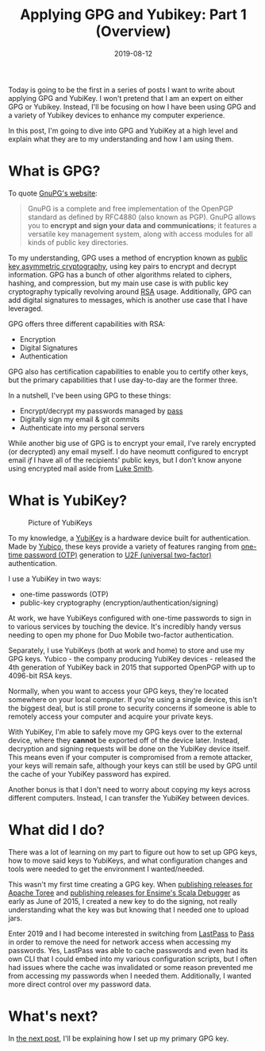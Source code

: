 #+TITLE: Applying GPG and Yubikey: Part 1 (Overview)
#+SLUG: applying-gpg-and-yubikey-part-1-overview
#+DATE: 2019-08-12
#+CATEGORIES[]: applying
#+TAGS[]: gpg  yubikey

Today is going to be the first in a series of posts I want to write about
applying GPG and YubiKey. I won't pretend that I am an expert on either GPG or
Yubikey. Instead, I'll be focusing on how I have been using GPG and a variety of
Yubikey devices to enhance my computer experience.

In this post, I'm going to dive into GPG and YubiKey at a high level and explain
what they are to my understanding and how I am using them.

* What is GPG?

To quote [[https://gnupg.org/][GnuPG's website]]:

#+begin_quote
GnuPG is a complete and free implementation of the OpenPGP standard as defined
by RFC4880 (also known as PGP). GnuPG allows you to *encrypt and sign your data
and communications*; it features a versatile key management system, along with
access modules for all kinds of public key directories.
#+end_quote

To my understanding, GPG uses a method of encryption known as
[[https://en.wikipedia.org/wiki/Public-key_cryptography][public key asymmetric cryptography]],
using key pairs to encrypt and decrypt information. GPG has a
bunch of other algorithms related to ciphers, hashing, and compression, but my
main use case is with public key cryptography typically revolving around
[[https://en.wikipedia.org/wiki/RSA_(cryptosystem)][RSA]] usage. Additionally,
GPG can add digital signatures to messages, which is another use case that I
have leveraged.

GPG offers three different capabilities with RSA:

- Encryption
- Digital Signatures
- Authentication

GPG also has certification capabilities to enable you to certify other keys, but
the primary capabilities that I use day-to-day are the former three.

In a nutshell, I've been using GPG to these things:

- Encrypt/decrypt my passwords managed by [[https://passwordstore.org/][pass]]
- Digitally sign my email & git commits
- Authenticate into my personal servers

While another big use of GPG is to encrypt your email, I've rarely encrypted (or
decrypted) any email myself. I do have neomutt configured to encrypt email /if/
I have all of the recipients' public keys, but I don't know anyone using
encrypted mail aside from [[https://lukesmith.xyz/][Luke Smith]].

* What is YubiKey?

#+caption: Picture of YubiKeys
[[/img/post/my-yubikeys.png]]

To my knowledge, a [[https://en.wikipedia.org/wiki/YubiKey][YubiKey]] is a
hardware device built for authentication. Made by
[[http://yubico.com/][Yubico]], these keys provide a variety of features ranging
from [[https://en.wikipedia.org/wiki/One-time_password][one-time password (OTP)]] generation to [[https://en.wikipedia.org/wiki/Universal_2nd_Factor][U2F (universal two-factor)]] authentication.

I use a YubiKey in two ways:

- one-time passwords (OTP)
- public-key cryptography (encryption/authentication/signing)

At work, we have YubiKeys configured with one-time passwords to sign in to
various services by touching the device. It's incredibly handy versus needing to
open my phone for Duo Mobile two-factor authentication.

Separately, I use YubiKeys (both at work and home) to store and use my GPG keys.
Yubico - the company producing YubiKey devices - released the 4th generation of
YubiKey back in 2015 that supported OpenPGP with up to 4096-bit RSA keys.

Normally, when you want to access your GPG keys, they're located somewhere on
your local computer. If you're using a single device, this isn't the biggest
deal, but is still prone to security concerns if someone is able to remotely
access your computer and acquire your private keys.

With YubiKey, I'm able to safely move my GPG keys over to the external device,
where they *cannot* be exported off of the device later. Instead, decryption and
signing requests will be done on the YubiKey device itself. This means even if
your computer is compromised from a remote attacker, your keys will remain safe,
although your keys can still be used by GPG until the cache of your YubiKey
password has expired.

Another bonus is that I don't need to worry about copying my keys across
different computers. Instead, I can transfer the YubiKey between devices.

* What did I do?

There was a lot of learning on my part to figure out how to set up GPG keys, how
to move said keys to YubiKeys, and what configuration changes and tools were
needed to get the environment I wanted/needed.

This wasn't my first time creating a GPG key. When
[[https://checker.apache.org/keys/4282790f8e3b4bba.html][publishing releases for Apache Toree]] and
[[https://search.maven.org/search?q=g:org.scala-debugger][publishing releases for Ensime's Scala Debugger]] as early as June of 2015, I created a new key to
do the signing, not really understanding what the key was but knowing that I
needed one to upload jars.

Enter 2019 and I had become interested in switching from
[[https://lastpass.com/][LastPass]] to [[https://passwordstore.org/][Pass]] in
order to remove the need for network access when accessing my passwords. Yes,
LastPass was able to cache passwords and even had its own CLI that I could embed
into my various configuration scripts, but I often had issues where the cache
was invalidated or some reason prevented me from accessing my passwords when I
needed them. Additionally, I wanted more direct control over my password data.

* What's next?

In [[/posts/applying-gpg-and-yubikey-part-2-setup-primary-gpg-key][the next post]], I'll be explaining how I set up my primary GPG key.
